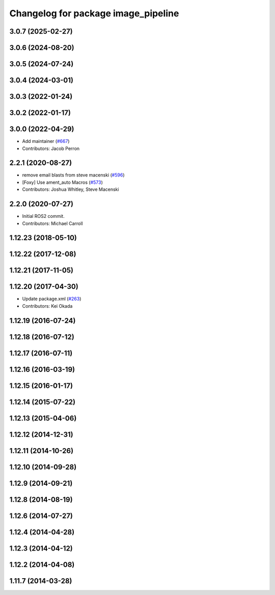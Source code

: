 ^^^^^^^^^^^^^^^^^^^^^^^^^^^^^^^^^^^^
Changelog for package image_pipeline
^^^^^^^^^^^^^^^^^^^^^^^^^^^^^^^^^^^^

3.0.7 (2025-02-27)
------------------

3.0.6 (2024-08-20)
------------------

3.0.5 (2024-07-24)
------------------

3.0.4 (2024-03-01)
------------------

3.0.3 (2022-01-24)
------------------

3.0.2 (2022-01-17)
------------------

3.0.0 (2022-04-29)
------------------
* Add maintainer (`#667 <https://github.com/ros-perception/image_pipeline/issues/667>`_)
* Contributors: Jacob Perron

2.2.1 (2020-08-27)
------------------
* remove email blasts from steve macenski (`#596 <https://github.com/ros-perception/image_pipeline/issues/596>`_)
* [Foxy] Use ament_auto Macros (`#573 <https://github.com/ros-perception/image_pipeline/issues/573>`_)
* Contributors: Joshua Whitley, Steve Macenski

2.2.0 (2020-07-27)
------------------

* Initial ROS2 commit.
* Contributors: Michael Carroll

1.12.23 (2018-05-10)
--------------------

1.12.22 (2017-12-08)
--------------------

1.12.21 (2017-11-05)
--------------------

1.12.20 (2017-04-30)
--------------------
* Update package.xml (`#263 <https://github.com/ros-perception/image_pipeline/issues/263>`_)
* Contributors: Kei Okada

1.12.19 (2016-07-24)
--------------------

1.12.18 (2016-07-12)
--------------------

1.12.17 (2016-07-11)
--------------------

1.12.16 (2016-03-19)
--------------------

1.12.15 (2016-01-17)
--------------------

1.12.14 (2015-07-22)
--------------------

1.12.13 (2015-04-06)
--------------------

1.12.12 (2014-12-31)
--------------------

1.12.11 (2014-10-26)
--------------------

1.12.10 (2014-09-28)
--------------------

1.12.9 (2014-09-21)
-------------------

1.12.8 (2014-08-19)
-------------------

1.12.6 (2014-07-27)
-------------------

1.12.4 (2014-04-28)
-------------------

1.12.3 (2014-04-12)
-------------------

1.12.2 (2014-04-08)
-------------------

1.11.7 (2014-03-28)
-------------------
